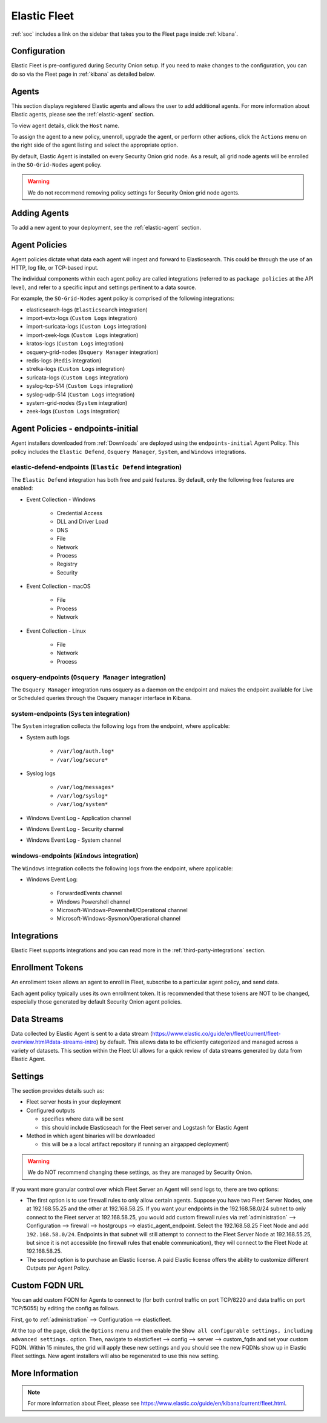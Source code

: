 .. _elastic-fleet:

Elastic Fleet
=============

:ref:`soc` includes a link on the sidebar that takes you to the Fleet page inside :ref:`kibana`.

Configuration
-------------

Elastic Fleet is pre-configured during Security Onion setup. If you need to make changes to the configuration, you can do so via the Fleet page in :ref:`kibana` as detailed below.

Agents
------

This section displays registered Elastic agents and allows the user to add additional agents. For more information about Elastic agents, please see the :ref:`elastic-agent` section.

To view agent details, click the ``Host`` name. 

To assign the agent to a new policy, unenroll, upgrade the agent, or perform other actions, click the ``Actions`` menu on the right side of the agent listing and select the appropriate option.

By default, Elastic Agent is installed on every Security Onion grid node. As a result, all grid node agents will be enrolled in the ``SO-Grid-Nodes`` agent policy. 

.. warning::

        We do not recommend removing policy settings for Security Onion grid node agents.

Adding Agents
-------------

To add a new agent to your deployment, see the :ref:`elastic-agent` section.

Agent Policies
--------------

Agent policies dictate what data each agent will ingest and forward to Elasticsearch. This could be through the use of an HTTP, log file, or TCP-based input.

The individual components within each agent policy are called integrations (referred to as ``package policies`` at the API level), and refer to a specific input and settings pertinent to a data source.

For example, the ``SO-Grid-Nodes`` agent policy is comprised of the following integrations:

- elasticsearch-logs (``Elasticsearch`` integration)
- import-evtx-logs (``Custom Logs`` integration)
- import-suricata-logs (``Custom Logs`` integration)
- import-zeek-logs (``Custom Logs`` integration)
- kratos-logs (``Custom Logs`` integration)
- osquery-grid-nodes (``Osquery Manager`` integration)
- redis-logs (``Redis`` integration)
- strelka-logs (``Custom Logs`` integration)
- suricata-logs (``Custom Logs`` integration)
- syslog-tcp-514 (``Custom Logs`` integration)
- syslog-udp-514 (``Custom Logs`` integration)
- system-grid-nodes (``System`` integration)
- zeek-logs (``Custom Logs`` integration)

Agent Policies - endpoints-initial
----------------------------------

Agent installers downloaded from :ref:`Downloads` are deployed using the ``endpoints-initial`` Agent Policy. This policy includes the ``Elastic Defend``, ``Osquery Manager``, ``System``, and ``Windows`` integrations.

elastic-defend-endpoints (``Elastic Defend`` integration)
~~~~~~~~~~~~~~~~~~~~~~~~~~~~~~~~~~~~~~~~~~~~~~~~~~~~~~~~~

The ``Elastic Defend`` integration has both free and paid features. By default, only the following free features are enabled:

- Event Collection - Windows

        - Credential Access
        - DLL and Driver Load
        - DNS
        - File
        - Network
        - Process
        - Registry
        - Security

- Event Collection - macOS

        - File
        - Process
        - Network

- Event Collection - Linux

        - File
        - Network
        - Process

osquery-endpoints (``Osquery Manager`` integration)
~~~~~~~~~~~~~~~~~~~~~~~~~~~~~~~~~~~~~~~~~~~~~~~~~~~

The ``Osquery Manager`` integration runs osquery as a daemon on the endpoint and makes the endpoint available for Live or Scheduled queries through the Osquery manager interface in Kibana.

system-endpoints (``System`` integration)
~~~~~~~~~~~~~~~~~~~~~~~~~~~~~~~~~~~~~~~~~

The ``System`` integration collects the following logs from the endpoint, where applicable:

- System auth logs

    - ``/var/log/auth.log*``
    - ``/var/log/secure*``

- Syslog logs

    - ``/var/log/messages*``
    - ``/var/log/syslog*``
    - ``/var/log/system*``

- Windows Event Log - Application channel
- Windows Event Log - Security channel
- Windows Event Log - System channel

windows-endpoints (``Windows`` integration)
~~~~~~~~~~~~~~~~~~~~~~~~~~~~~~~~~~~~~~~~~~~

The ``Windows`` integration collects the following logs from the endpoint, where applicable:

- Windows Event Log:

        - ForwardedEvents channel
        - Windows Powershell channel
        - Microsoft-Windows-Powershell/Operational channel
        - Microsoft-Windows-Sysmon/Operational channel

Integrations
------------

Elastic Fleet supports integrations and you can read more in the :ref:`third-party-integrations` section.

Enrollment Tokens
-----------------

An enrollment token allows an agent to enroll in Fleet, subscribe to a particular agent policy, and send data.

Each agent policy typically uses its own enrollment token. It is recommended that these tokens are NOT to be changed, especially those generated by default Security Onion agent policies.

Data Streams
------------

Data collected by Elastic Agent is sent to a data stream (https://www.elastic.co/guide/en/fleet/current/fleet-overview.html#data-streams-intro) by default. This allows data to be efficiently categorized and managed across a variety of datasets. This section within the Fleet UI allows for a quick review of data streams generated by data from Elastic Agent.

Settings
--------

The section provides details such as:

- Fleet server hosts in your deployment
- Configured outputs

  - specifies where data will be sent
  - this should include Elasticseach for the Fleet server and Logstash for Elastic Agent
  
- Method in which agent binaries will be downloaded

  - this will be a a local artifact repository if running an airgapped deployment)

.. warning::

    We do NOT recommend changing these settings, as they are managed by Security Onion.

If you want more granular control over which Fleet Server an Agent will send logs to, there are two options:

- The first option is to use firewall rules to only allow certain agents. Suppose you have two Fleet Server Nodes, one at 192.168.55.25 and the other at 192.168.58.25. If you want your endpoints in the 192.168.58.0/24 subnet to only connect to the Fleet server at 192.168.58.25, you would add custom firewall rules via :ref:`administration` --> Configuration --> firewall --> hostgroups --> elastic_agent_endpoint. Select the 192.168.58.25 Fleet Node and add ``192.168.58.0/24``. Endpoints in that subnet will still attempt to connect to the Fleet Server Node at 192.168.55.25, but since it is not accessible (no firewall rules that enable communication), they will connect to the Fleet Node at 192.168.58.25.

- The second option is to purchase an Elastic license. A paid Elastic license offers the ability to customize different Outputs per Agent Policy.

Custom FQDN URL
---------------

You can add custom FQDN for Agents to connect to (for both control traffic on port TCP/8220 and data traffic on port TCP/5055) by editing the config as follows.

First, go to :ref:`administration` --> Configuration --> elasticfleet.

.. image:: images/config-item-elasticfleet.png
  :target: _images/config-item-elasticfleet.png

At the top of the page, click the ``Options`` menu and then enable the ``Show all configurable settings, including advanced settings.`` option. Then, navigate to elasticfleet --> config --> server --> custom_fqdn and set your custom FQDN. Within 15 minutes, the grid will apply these new settings and you should see the new FQDNs show up in Elastic Fleet settings. New agent installers will also be regenerated to use this new setting.

More Information
----------------

.. note::

    For more information about Fleet, please see https://www.elastic.co/guide/en/kibana/current/fleet.html.
